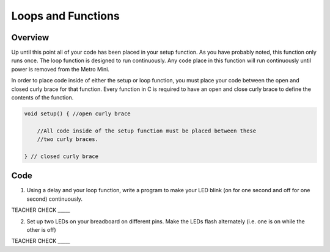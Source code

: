 Loops and Functions
=====

Overview
--------

Up until this point all of your code has been placed in your setup function. As you have probably noted, this function only runs once. The loop function is designed to run continuously. Any code place in this function will run continuously until power is removed from the Metro Mini.

In order to place code inside of either the setup or loop function, you must place your code between the open and closed curly brace for that function. Every function in C is required to have an open and close curly brace to define the contents of the function.

.. code-block:: c

   void setup() { //open curly brace

       //All code inside of the setup function must be placed between these
       //two curly braces.

   } // closed curly brace

Code
----

1. Using a delay and your loop function, write a program to make your LED blink (on for one second and off for one second) continuously.

TEACHER CHECK \_\_\_\_\_

2. Set up two LEDs on your breadboard on different pins. Make the LEDs flash alternately (i.e. one is on while the other is off)

TEACHER CHECK \_\_\_\_\_


